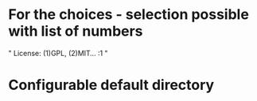 * For the choices - selection possible with list of numbers
"
License:
(1)GPL, (2)MIT...
:1
"

* Configurable default directory


